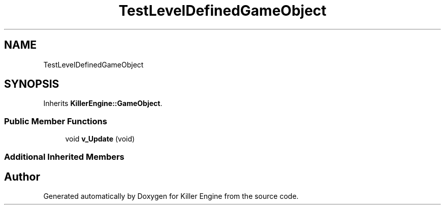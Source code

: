 .TH "TestLevelDefinedGameObject" 3 "Sat Jun 15 2019" "Killer Engine" \" -*- nroff -*-
.ad l
.nh
.SH NAME
TestLevelDefinedGameObject
.SH SYNOPSIS
.br
.PP
.PP
Inherits \fBKillerEngine::GameObject\fP\&.
.SS "Public Member Functions"

.in +1c
.ti -1c
.RI "void \fBv_Update\fP (void)"
.br
.in -1c
.SS "Additional Inherited Members"


.SH "Author"
.PP 
Generated automatically by Doxygen for Killer Engine from the source code\&.
